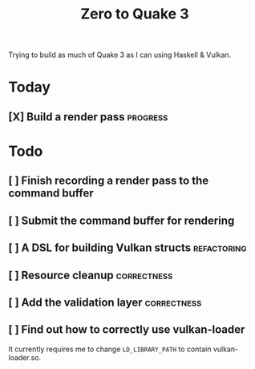 #+TITLE: Zero to Quake 3

Trying to build as much of Quake 3 as I can using Haskell & Vulkan.

* Today
** [X] Build a render pass :progress:


* Todo
** [ ] Finish recording a render pass to the command buffer
** [ ] Submit the command buffer for rendering
** [ ] A DSL for building Vulkan structs :refactoring:
** [ ] Resource cleanup :correctness:
** [ ] Add the validation layer :correctness:
** [ ] Find out how to correctly use vulkan-loader

It currently requires me to change =LD_LIBRARY_PATH= to contain
vulkan-loader.so.

